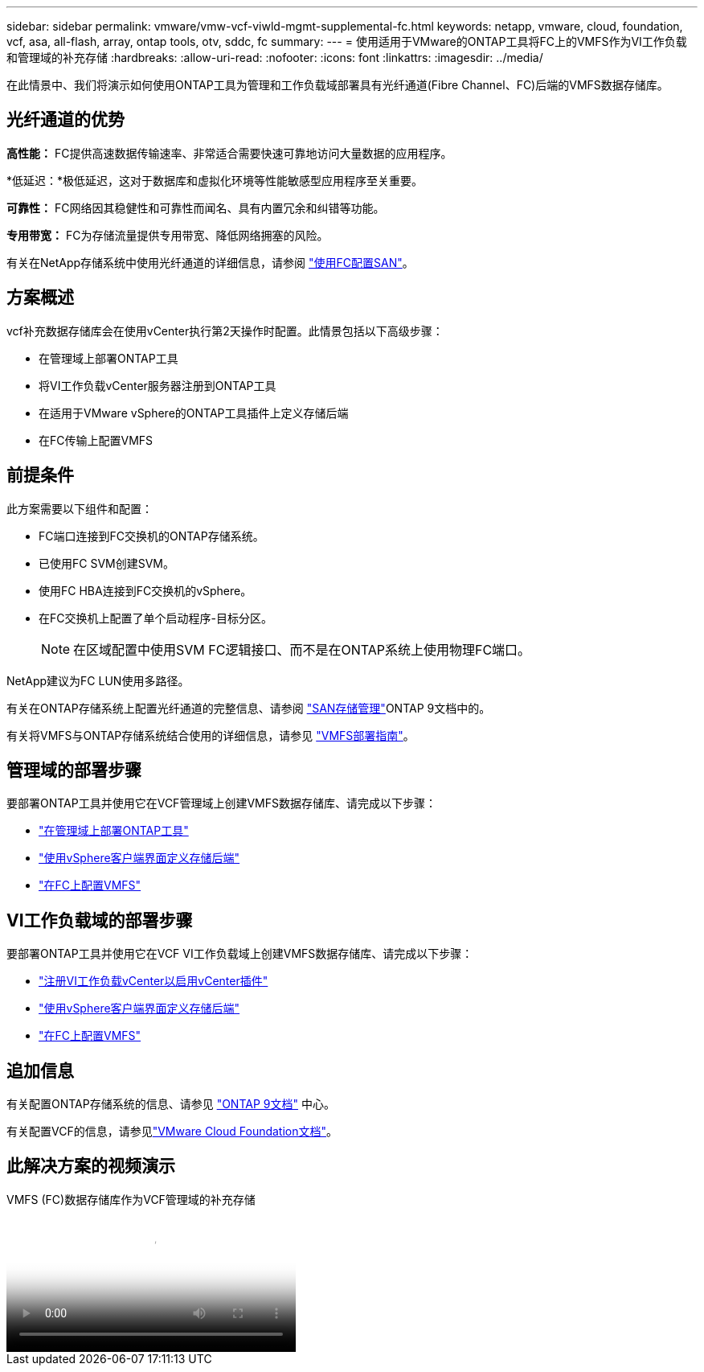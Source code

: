 ---
sidebar: sidebar 
permalink: vmware/vmw-vcf-viwld-mgmt-supplemental-fc.html 
keywords: netapp, vmware, cloud, foundation, vcf, asa, all-flash, array, ontap tools, otv, sddc, fc 
summary:  
---
= 使用适用于VMware的ONTAP工具将FC上的VMFS作为VI工作负载和管理域的补充存储
:hardbreaks:
:allow-uri-read: 
:nofooter: 
:icons: font
:linkattrs: 
:imagesdir: ../media/


[role="lead"]
在此情景中、我们将演示如何使用ONTAP工具为管理和工作负载域部署具有光纤通道(Fibre Channel、FC)后端的VMFS数据存储库。



== 光纤通道的优势

*高性能：* FC提供高速数据传输速率、非常适合需要快速可靠地访问大量数据的应用程序。

*低延迟：*极低延迟，这对于数据库和虚拟化环境等性能敏感型应用程序至关重要。

*可靠性：* FC网络因其稳健性和可靠性而闻名、具有内置冗余和纠错等功能。

*专用带宽：* FC为存储流量提供专用带宽、降低网络拥塞的风险。

有关在NetApp存储系统中使用光纤通道的详细信息，请参阅 https://docs.netapp.com/us-en/ontap/san-admin/san-provisioning-fc-concept.html["使用FC配置SAN"]。



== 方案概述

vcf补充数据存储库会在使用vCenter执行第2天操作时配置。此情景包括以下高级步骤：

* 在管理域上部署ONTAP工具
* 将VI工作负载vCenter服务器注册到ONTAP工具
* 在适用于VMware vSphere的ONTAP工具插件上定义存储后端
* 在FC传输上配置VMFS




== 前提条件

此方案需要以下组件和配置：

* FC端口连接到FC交换机的ONTAP存储系统。
* 已使用FC SVM创建SVM。
* 使用FC HBA连接到FC交换机的vSphere。
* 在FC交换机上配置了单个启动程序-目标分区。
+

NOTE: 在区域配置中使用SVM FC逻辑接口、而不是在ONTAP系统上使用物理FC端口。



NetApp建议为FC LUN使用多路径。

有关在ONTAP存储系统上配置光纤通道的完整信息、请参阅 https://docs.netapp.com/us-en/ontap/san-management/index.html["SAN存储管理"]ONTAP 9文档中的。

有关将VMFS与ONTAP存储系统结合使用的详细信息，请参见 https://docs.netapp.com/us-en/netapp-solutions/vmware/vmfs-deployment.html["VMFS部署指南"]。



== 管理域的部署步骤

要部署ONTAP工具并使用它在VCF管理域上创建VMFS数据存储库、请完成以下步骤：

* link:https://docs.netapp.com/us-en/ontap-tools-vmware-vsphere-10/deploy/ontap-tools-deployment.html["在管理域上部署ONTAP工具"]
* link:https://docs.netapp.com/us-en/ontap-tools-vmware-vsphere-10/configure/add-storage-backend.html["使用vSphere客户端界面定义存储后端"]
* link:https://docs.netapp.com/us-en/ontap-tools-vmware-vsphere-10/configure/create-vvols-datastore.html["在FC上配置VMFS"]




== VI工作负载域的部署步骤

要部署ONTAP工具并使用它在VCF VI工作负载域上创建VMFS数据存储库、请完成以下步骤：

* link:https://docs.netapp.com/us-en/ontap-tools-vmware-vsphere-10/configure/add-vcenter.html["注册VI工作负载vCenter以启用vCenter插件"]
* link:https://docs.netapp.com/us-en/ontap-tools-vmware-vsphere-10/configure/add-storage-backend.html["使用vSphere客户端界面定义存储后端"]
* link:https://docs.netapp.com/us-en/ontap-tools-vmware-vsphere-10/configure/create-vvols-datastore.html["在FC上配置VMFS"]




== 追加信息

有关配置ONTAP存储系统的信息、请参见 link:https://docs.netapp.com/us-en/ontap["ONTAP 9文档"] 中心。

有关配置VCF的信息，请参见link:https://techdocs.broadcom.com/us/en/vmware-cis/vcf/vcf-5-2-and-earlier/5-2.html["VMware Cloud Foundation文档"]。



== 此解决方案的视频演示

.VMFS (FC)数据存储库作为VCF管理域的补充存储
video::3135c36f-3a13-4c95-aac9-b2a0001816dc[panopto,width=360]